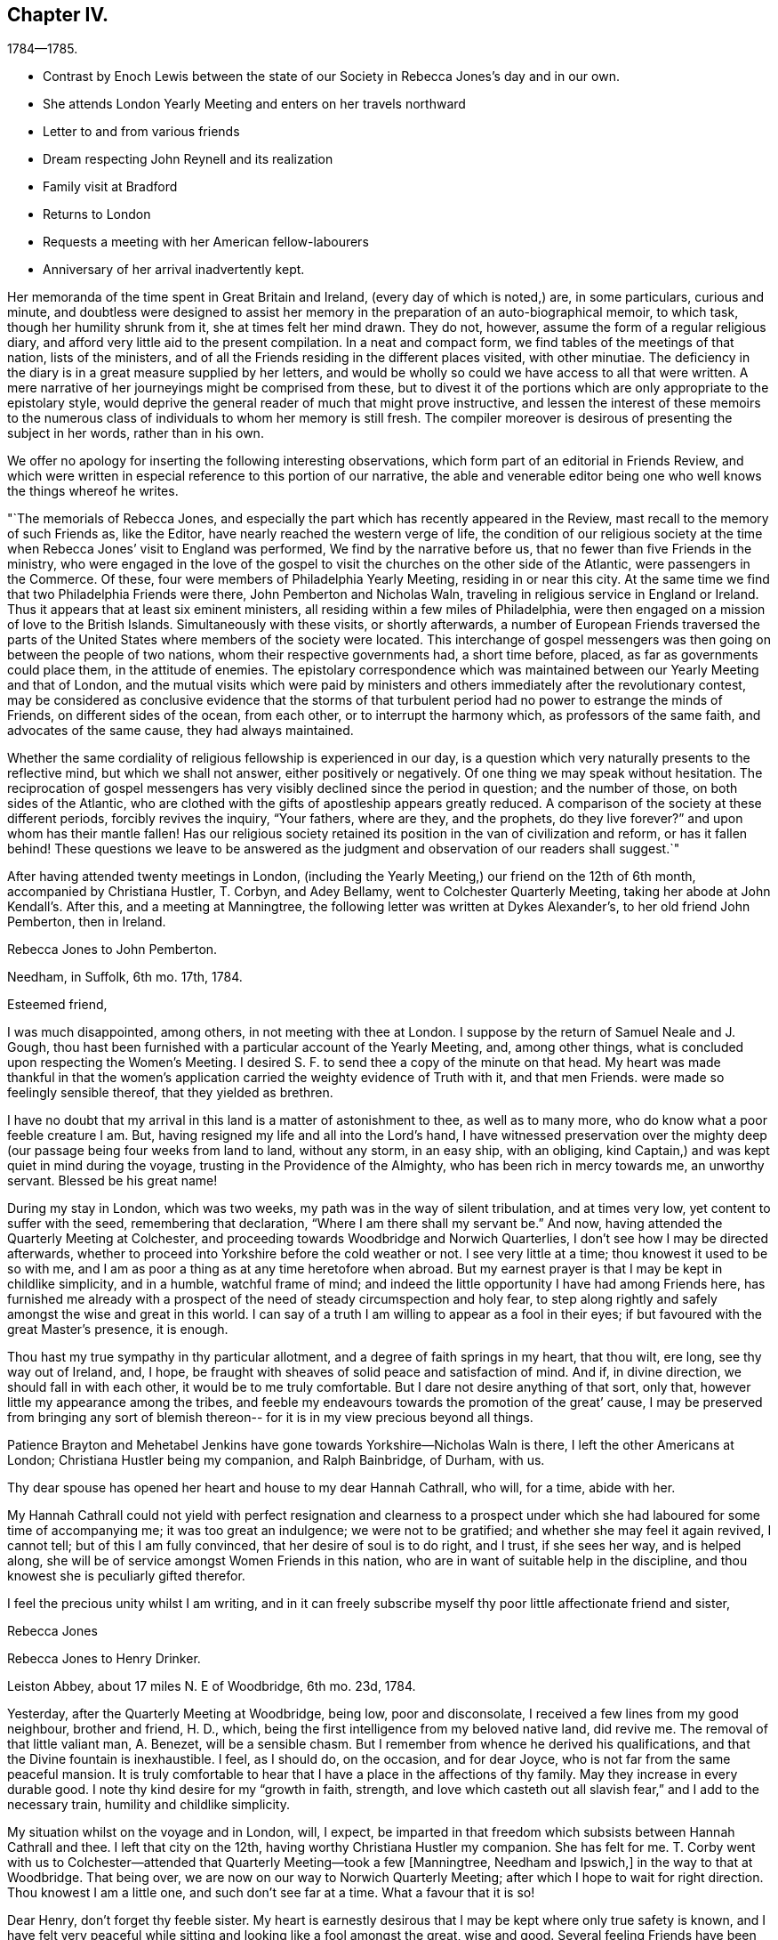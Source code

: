 == Chapter IV.

[.chapter-subtitle--blurb]
1784--1785.

[.chapter-synopsis]
* Contrast by Enoch Lewis between the state of our Society in Rebecca Jones`'s day and in our own.
* She attends London Yearly Meeting and enters on her travels northward
* Letter to and from various friends
* Dream respecting John Reynell and its realization
* Family visit at Bradford
* Returns to London
* Requests a meeting with her American fellow-labourers
* Anniversary of her arrival inadvertently kept.

Her memoranda of the time spent in Great Britain and Ireland,
(every day of which is noted,) are, in some particulars, curious and minute,
and doubtless were designed to assist her memory in the
preparation of an auto-biographical memoir,
to which task, though her humility shrunk from it, she at times felt her mind drawn.
They do not, however, assume the form of a regular religious diary,
and afford very little aid to the present compilation.
In a neat and compact form, we find tables of the meetings of that nation,
lists of the ministers, and of all the Friends residing in the different places visited,
with other minutiae.
The deficiency in the diary is in a great measure supplied by her letters,
and would be wholly so could we have access to all that were written.
A mere narrative of her journeyings might be comprised from these,
but to divest it of the portions which are only appropriate to the epistolary style,
would deprive the general reader of much that might prove instructive,
and lessen the interest of these memoirs to the numerous class
of individuals to whom her memory is still fresh.
The compiler moreover is desirous of presenting the subject in her words,
rather than in his own.

We offer no apology for inserting the following interesting observations,
which form part of an editorial in Friends Review,
and which were written in especial reference to this portion of our narrative,
the able and venerable editor being one who well knows the things whereof he writes.

[.embedded-content-document.paper]
--

"`The memorials of Rebecca Jones,
and especially the part which has recently appeared in the Review,
mast recall to the memory of such Friends as, like the Editor,
have nearly reached the western verge of life,
the condition of our religious society at the time when
Rebecca Jones`' visit to England was performed,
We find by the narrative before us, that no fewer than five Friends in the ministry,
who were engaged in the love of the gospel to visit the
churches on the other side of the Atlantic,
were passengers in the Commerce.
Of these, four were members of Philadelphia Yearly Meeting, residing in or near this city.
At the same time we find that two Philadelphia Friends were there,
John Pemberton and Nicholas Waln, traveling in religious service in England or Ireland.
Thus it appears that at least six eminent ministers,
all residing within a few miles of Philadelphia,
were then engaged on a mission of love to the British Islands.
Simultaneously with these visits, or shortly afterwards,
a number of European Friends traversed the parts of the
United States where members of the society were located.
This interchange of gospel messengers was then
going on between the people of two nations,
whom their respective governments had, a short time before, placed,
as far as governments could place them, in the attitude of enemies.
The epistolary correspondence which was maintained
between our Yearly Meeting and that of London,
and the mutual visits which were paid by ministers and
others immediately after the revolutionary contest,
may be considered as conclusive evidence that the storms of that
turbulent period had no power to estrange the minds of Friends,
on different sides of the ocean, from each other, or to interrupt the harmony which,
as professors of the same faith, and advocates of the same cause,
they had always maintained.

Whether the same cordiality of religious fellowship is experienced in our day,
is a question which very naturally presents to the reflective mind,
but which we shall not answer, either positively or negatively.
Of one thing we may speak without hesitation.
The reciprocation of gospel messengers has very
visibly declined since the period in question;
and the number of those, on both sides of the Atlantic,
who are clothed with the gifts of apostleship appears greatly reduced.
A comparison of the society at these different periods, forcibly revives the inquiry,
"`Your fathers, where are they, and the prophets, do they live forever?`"
and upon whom has their mantle fallen!
Has our religious society retained its position in the van of civilization and reform,
or has it fallen behind!
These questions we leave to be answered as the judgment
and observation of our readers shall suggest.`"

--

After having attended twenty meetings in London,
(including the Yearly Meeting,) our friend on the 12th of 6th month,
accompanied by Christiana Hustler, T. Corbyn, and Adey Bellamy,
went to Colchester Quarterly Meeting, taking her abode at John Kendall`'s. After this,
and a meeting at Manningtree, the following letter was written at Dykes Alexander`'s,
to her old friend John Pemberton, then in Ireland.

[.embedded-content-document.letter]
--

[.letter-heading]
Rebecca Jones to John Pemberton.

[.signed-section-context-open]
Needham, in Suffolk, 6th mo. 17th, 1784.

[.salutation]
Esteemed friend,

I was much disappointed, among others,
in not meeting with thee at London.
I suppose by the return of Samuel Neale and J. Gough,
thou hast been furnished with a particular account of the Yearly Meeting, and,
among other things, what is concluded upon respecting the Women`'s Meeting.
I desired S. F. to send thee a copy of the minute on that head.
My heart was made thankful in that the women`'s application
carried the weighty evidence of Truth with it,
and that men Friends.
were made so feelingly sensible thereof, that they yielded as brethren.

I have no doubt that my arrival in this land is a matter of astonishment to thee,
as well as to many more, who do know what a poor feeble creature I am.
But, having resigned my life and all into the Lord`'s hand,
I have witnessed preservation over the mighty deep (our
passage being four weeks from land to land,
without any storm, in an easy ship, with an obliging,
kind Captain,) and was kept quiet in mind during the voyage,
trusting in the Providence of the Almighty, who has been rich in mercy towards me,
an unworthy servant.
Blessed be his great name!

During my stay in London, which was two weeks,
my path was in the way of silent tribulation, and at times very low,
yet content to suffer with the seed, remembering that declaration,
"`Where I am there shall my servant be.`"
And now, having attended the Quarterly Meeting at Colchester,
and proceeding towards Woodbridge and Norwich Quarterlies,
I don`'t see how I may be directed afterwards,
whether to proceed into Yorkshire before the cold weather or not.
I see very little at a time; thou knowest it used to be so with me,
and I am as poor a thing as at any time heretofore when abroad.
But my earnest prayer is that I may be kept in childlike simplicity, and in a humble,
watchful frame of mind; and indeed the little opportunity I have had among Friends here,
has furnished me already with a prospect of the
need of steady circumspection and holy fear,
to step along rightly and safely amongst the wise and great in this world.
I can say of a truth I am willing to appear as a fool in their eyes;
if but favoured with the great Master`'s presence, it is enough.

Thou hast my true sympathy in thy particular allotment,
and a degree of faith springs in my heart, that thou wilt, ere long,
see thy way out of Ireland, and, I hope,
be fraught with sheaves of solid peace and satisfaction of mind.
And if, in divine direction, we should fall in with each other,
it would be to me truly comfortable.
But I dare not desire anything of that sort, only that,
however little my appearance among the tribes,
and feeble my endeavours towards the promotion of the great`' cause,
I may be preserved from bringing any sort of blemish thereon--
for it is in my view precious beyond all things.

Patience Brayton and Mehetabel Jenkins have gone towards Yorkshire--Nicholas Waln is there,
I left the other Americans at London; Christiana Hustler being my companion,
and Ralph Bainbridge, of Durham, with us.

Thy dear spouse has opened her heart and house to my dear Hannah Cathrall, who will,
for a time, abide with her.

My Hannah Cathrall could not yield with perfect resignation and clearness to
a prospect under which she had laboured for some time of accompanying me;
it was too great an indulgence; we were not to be gratified;
and whether she may feel it again revived, I cannot tell;
but of this I am fully convinced, that her desire of soul is to do right, and I trust,
if she sees her way, and is helped along,
she will be of service amongst Women Friends in this nation,
who are in want of suitable help in the discipline,
and thou knowest she is peculiarly gifted therefor.

I feel the precious unity whilst I am writing,
and in it can freely subscribe myself thy poor little affectionate friend and sister,

[.signed-section-signature]
Rebecca Jones

--

[.embedded-content-document.letter]
--

[.letter-heading]
Rebecca Jones to Henry Drinker.

[.signed-section-context-open]
Leiston Abbey, about 17 miles N. E of Woodbridge, 6th mo.
23d, 1784.

Yesterday, after the Quarterly Meeting at Woodbridge, being low, poor and disconsolate,
I received a few lines from my good neighbour, brother and friend, H. D., which,
being the first intelligence from my beloved native land, did revive me.
The removal of that little valiant man, A. Benezet, will be a sensible chasm.
But I remember from whence he derived his qualifications,
and that the Divine fountain is inexhaustible.
I feel, as I should do, on the occasion, and for dear Joyce,
who is not far from the same peaceful mansion.
It is truly comfortable to hear that I have a place in the affections of thy family.
May they increase in every durable good.
I note thy kind desire for my "`growth in faith, strength,
and love which casteth out all slavish fear,`" and I add to the necessary train,
humility and childlike simplicity.

My situation whilst on the voyage and in London, will, I expect,
be imparted in that freedom which subsists between Hannah Cathrall and thee.
I left that city on the 12th, having worthy Christiana Hustler my companion.
She has felt for me.
T+++.+++ Corby went with us to Colchester--attended
that Quarterly Meeting--took a few +++[+++Manningtree,
Needham and Ipswich,]
in the way to that at Woodbridge.
That being over, we are now on our way to Norwich Quarterly Meeting;
after which I hope to wait for right direction.
Thou knowest I am a little one, and such don`'t see far at a time.
What a favour that it is so!

Dear Henry, don`'t forget thy feeble sister.
My heart is earnestly desirous that I may be kept where only true safety is known,
and I have felt very peaceful while sitting and looking like a fool amongst the great,
wise and good.
Several feeling Friends have been helpful in sympathy.
I have admired at it, as my case has been quietly concealed within;
but the heavenly fellowship enters deeper than words,
and in it I have found comfort and sweetness.

R+++.+++ Valentine had a certificate signed for returning.

On comparing the date of thy note with the memorandums made at sea,
I find by my note of the 16th, that thy pen was under right direction.
So be encouraged in future to do "`what thy hand finds to do.`"
I feel as I approach Norwich, much in the same situation as when drawing near London,
and feel as willing to appear like a fool; so that I may be kept in my place,
is my earnest desire.

Norwich, 7th mo.
1st.--The Quarterly Meeting here, ended yesterday.
Wm. Matthews and E. Gibson, with divers others from a distance, attended,
and though in many instances there is abundant cause of lamentation and mourning,
yet the precious visitation of divine love was remarkably extended to the young people,
many of whom were bowed under it.
My heart was secretly comforted and raised in hope,
that some of them will be preserved under it, and be made useful vessels in the family.
Many of the youth here and in London are wide in their
appearance from the ancient standard of plainness;
but there is a tender part in them, so very susceptible, that `'tis beautiful to behold,
and what I have often wished was the case with the gay and
thoughtless among that class in my native city more generally.
Upon the whole, it may be said with thankfulness,
there is yet a solid number in this place, who are,
under the present low state of things, much depressed.
Among whom are particularly, worthy Edward Gurney and sister Mary, etc.

As to future movements,
I rather think my face will in a few days be turned towards Yorkshire.

N+++.+++ Waln, P. Brayton, and Mehetabel Jenkins, are now in Yorkshire.
Thomas Ross and Samuel Emlen are in London,
detained by Thomas`'s indisposition and bad leg, he having hurt it on ship board.
I am afraid it will be tedious, if not worse.^
footnote:[It proved the cause of his death.]
George Dillwyn yet in London.
R+++.+++ W. with a friend from Manchester has gone that way,
and dear John Pemberton is yet in the gloomy confines of Ireland.
I should rejoice in his release therefrom.
Salute me to thy household,
and to all other my dear friends who are too numerous to name particularly.
May the Lord be near you, and keep me truly dependent on Him,
is the prayer of thy obliged friend and sister.

[.signed-section-signature]
Rebecca Jones

--

[.embedded-content-document.letter]
--

[.letter-heading]
Rebecca Jones to Hannah Pemberton.

[.signed-section-context-open]
Norwich, 7th mo. 1st.

I have been kept in the patience, and can, of a truth, say,
the Lord hath been very gracious to me, a poor, unworthy creature, both by sea and land.
And it is the prayer of my heart, that I may be kept humbly dependent upon Him alone,
without whose renewed aid nothing can be availingly done in
this day of grievous revolt and deep backsliding.
Yet there is a comfortable prospect among the youth here, which will, I trust,
as they keep under the sweet visitation with which they have been favoured,
make some of them honourable, as, in the beginning, our forefathers were.

--

[.embedded-content-document.letter]
--

[.letter-heading]
From Rebecca Jones to John Pemberton.

[.signed-section-context-open]
Thorn, the edge of Yorkshire, at N. Dearman`'s, 7th mo. 22d, 1784.

[.salutation]
Much esteemed friend,

Thy truly acceptable salutation of the 28th of last month,
I received at Lynn, the 11th of this,
and at a time that rendered its contents the more valuable,
as my mind was very weak and low.
I am truly thankful that I am yet counted worthy
of a place in thy affectionate remembrance,
whose brotherly sympathy I much desire may be continued.

R+++.+++ Valentine with S. Fisher, I expect, sailed on the 10th in the Commerce, Capt.
Truxton, who, I hope, will be as kind to them as he was to us,
for he behaved to us with great courtesy and respect.
I understand Nicholas Waln and Mehetabel Jenkins are gone into Scotland.
The latter I expect, intends for Ireland.
I have had no late account from Thomas Ross, whose leg was badly hurt at London.
George Dillwyn and Samuel Emlen were also there.
R+++.+++ Wright is still with Martha Routh, in the midland counties, and Patience Brayton,
I hear, is gone back to London.`'

I note the account of thy situation.
I feel deeply with thee under it, and trust in the Lord`'s time thou`'lt be released;
still having a hope it will not be long before thou art
set at liberty to come into this nation again,
where, if I am favoured to meet thee, I shall rejoice.

Hitherto, since I left London,
I have been helped with a little strength from
day to day to step along in the line of duty,
and as thou observes respecting thyself--"`trust the good cause has not been
dishonoured,`" and am sincerely desirous that I may be kept truly dependent on the
all sufficient Helper of his people in childlike simplicity and humility.
Great need I find to be watchful,
lest by a conformity to some customs which have crept in amongst this people,
strength should be given to that part which stands opposed to
the plain self-denying path into which our worthy predecessors
were divinely drawn and enabled to walk.
My mind is often led to admire why so many servants from a
distance should be employed in this part of the vineyard,
and as often I am led to believe `'tis for some good and valuable purpose.
Oh that nothing may be suffered to lay waste the service intended,
but that we may all steadily eye the great Shepherd,
and that he may be graciously pleased to furnish with strength and
wisdom in all our movements to the praise of His worthy name,
and the real benefit of the churches,
is the humble prayer of thy truly affectionate friend and sister.

[.signed-section-signature]
Rebecca Jones

[.postscript]
====

26th.^
footnote:[At Thomas Proctor`'s, Selby]
_P+++.+++ S._--Thomas Ross has gone for Bristol in order for Ireland.
S+++.+++ Nottingham is now in London.
I have heard of the death of Thomas Millhouse.
Since writing the above, George Dillwyn and Samuel Emlen are gone for Holland.
I am now at Ackworth much tried, and in poor trim every way;
yet my mind has been for some time and remains so feelingly dipped
into sympathy with thee in thy present and late particular exercise,
that I have often been on the inquiry,
and am now informed that thou hast been led in so singular a line,
that must have been deeply trying, I know, to thee.^
footnote:[John Pemherton, while on this visit, as well as at some other times,
found his mind engaged in a manner which has not been common of Latter times,
with ministers of our Religious Society.
He was not only engaged in the appointment of meetings where no Friends resided,
and where meetings of Friends had not been previously held,
and in visiting the prisoners confined in the jails;
but he apprehended himself called to walk through the streets of Londonderry,
and preach repentance to the people there.
To this concern he at length gave up, after a long and painful struggle.
It is probable that this singular engagement was one of those
to which Rebecca Jones alluded in the letter before us.
It was much to the credit of the people of Londonderry that no insult
was offered to our Friend while employed in this remarkable mission.
Exercises of a similar kind are several times noted in the early history of the Society;
but the conduct of the populace was often very different from that
which J. Pemberton experienced.--Editor of Friends`' Review]
May the Lord, dear John, be with thee, and furnish with best wisdom in all thy movements,
(which, I have no doubt, has hitherto been the case,) and, if it be His will,
give thee a release in mercy, with the income of solid peace.
My heart again salutes thee and bids farewell.

====

[.signed-section-signature]
Rebecca Jones

--

[.embedded-content-document.letter]
--

[.letter-heading]
Rebecca Jones to Hannah Cathrall.

[.signed-section-context-open]
Undercliff, near Bradford, Yorkshire, 8th mo, 6th, 1784.

Sitting quietly in my chamber this morning thinking about thee, Sally,
the eldest daughter of my truly kind friend and fellow helper, Christiana Hustler,
came up with thy salutation of the 4th of last month, which, with three others received,
I enter No. 4, and wish thou wouldst in future number them,
as I should then know how many are written; and as mine are all numbered,
I wish to know whether all have come to hand.

I find by thy last that thou art comfortably accommodated at H. P.`'s,
for which I am thankful; but thou art still in an exercised path.
May Divine wisdom be thy safe director, counsellor and strength.
I have no doubt that as thou and I stand resigned in our wills to the Lord,
who has been so rich in mercy towards us, we shall find grace to help in time of need.

I have from time to time given thee a particular account of my steppings in this land,
which have been in great weakness and fear,
deeply bowed under a sense of the present state of society,
and of my inequality to the necessary labour of the day:
yet often confirmed in hope that it is the line of duty,
and I am therefore desirous to be kept in a steady trust and dependence on him, who,
as I do believe, has required this sacrifice at my hands,
and whom my spirit feelingly acknowledges to be worthy to be served, loved and obeyed.

I have been this week at John Hustler`'s, resting and refitting,
and his amiable spouse appears willing to bear me company a while longer,
which I esteem a favour.
We have been much united in spirit and labour.
We have now meetings laid out in the west riding of Yorkshire,
in order to be at some of the twelve Monthly Meetings which constitute this
Quarterly Meeting which falls out the beginning of next month,
and after that may perhaps proceed towards New Castle; but I see my way so gradually,
that I hardly dare say where next;
only may tell thee that I am desirous of falling in with Monthly and Quarterly Meetings,
which will, I expect, make more riding.
And as to some places, it will be impracticable in a chaise;
don`'t know how I shall be able to bear trotting on horseback.
As yet, I am favoured with Christiana Hustler`'s chaise,
which has conveyed us above five hundred miles.

In my last I gave thee an account of the Americans as far as I knew,
and have not heard since about them.

My love to thy connections is not lessened--tell them so--and persuade dear R. for me,
that she will feel more true satisfaction in conforming
to the blessed witness in her own mind,
than in any gratification that can possibly arise from the indulgence
of a vain and airy appearance in her future arduous movements.
I have the same desire on account of J. He does know better;
but oh this conformity to the spirit and fashions of a degenerate age,
how it does fetter the hearts of the beloved youth!
May their bonds be burst asunder by the Power of Truth,
and they be brought under its humbling operation!
Dear, very dear love to all my friends as if named;
mine to thee is not to be conveyed by pen and ink:
feel me therefore in that which has kept and will forever keep us near in Spirit,
as we abide with it, and under its influence.

[.signed-section-signature]
Rebecca Jones

--

[.embedded-content-document.letter]
--

[.letter-heading]
To Hannah Pemberton, (Wife of John Pemberton, then In England.)

[.signed-section-context-open]
Undercliff, 8th mo 6th, 1784.

[.salutation]
Dear Friend,

I expect thou wilt often hear of thy precious John Pemberton, who was well,
and fervently engaged in his good Master`'s service.
May he be sustained, for the harvest is truly great, and faithful labourers but few;
and thou wilt also have thy reward, if thou art as careful in the line of improvement.
And when you are favoured to meet again,
may you be each other`'s joy and comfort in the Lord.
As to this climate, very few days but have borne a fire morning and evening,
and I am at times pinched with cold.
If there happens a moderate day, the people here complain of oppressive heat.

The easy mode of traveling with which I have been favoured, calls for thankfulness.
Love to all thine and thy husband`'s relations, also to E. Clark, R. Jackson,
Phebe and Oranock, and accept a large share thyself from thy loving friend,

[.signed-section-signature]
Rebecca Jones

--

The following letter to a young physician, then prosecuting his studies in England,
and who afterwards became eminent and honourable in his profession,
is not only interesting as reviving his memory,
but may also be serviceable to other travellers in pursuit of knowledge.
Our readers will scarcely need to be informed of the
realization of the desire expressed in the closing sentence.

[.embedded-content-document.letter]
--

[.letter-heading]
To Caspar Wistak, M. D.

[.signed-section-context-open]
Undercliff, 8th mo. 9th, 1784.

As in all probability I may not have an opportunity of seeing thee again for some time,
(if at all in England,
or ever,) and feeling an earnest desire of heart for thy preservation from the many
dangerous snares so peculiarly awaiting thy present exposed situation,
and that thou mayest be so happily conducted in the line of true rectitude,
in thy general conduct,
as well as for thy better improvement in that which is really valuable,
and suiting the dignity of a candidate for an eternally enriching prize;
I thought that consistently with my duty,
I could not forbear apprising thee of the necessity of endeavouring carefully,
in the course of thy travels, and especially when among "`men of corrupt minds,
reprobate concerning the faith,`" to maintain the watch,
lest whilst thou art making an improvement in matters relating to thy medical knowledge,
the better part in thee should receive essential damage,
and which would be prevented by a steady resolution
uniformly to maintain the noble character of a Quaker,
despising the shame,
which thou in moments of weakness mayest conclude consequent thereon.
Hereby not only solid satisfaction of mind would be witnessed,
which is more truly desirable than the approbation or applause of the
gay and irreligious part of mankind can possibly furnish,
but even the deserved esteem of the judicious, wise and good.
I consider thee as a fellow citizen whom I have known from an infant;
as the son of a pious mother, who, as well as thy father,
was anxiously concerned for thy welfare, both as a man and a Christian;
and as a youth inexperienced,
and in thy present situation much exposed to numberless temptations.

All these considerations, dear Caspar, induce me thus, in much affection,
to entreat thee steadily to adhere to the blessed principle of divine grace,
to the monition whereof, I trust thou art no stranger.
Suffer its restraining influence to have due place in thy heart,
and be not ashamed of its tendering effects:
and then instead of falling a prey to that spirit of dissipation and licentiousness
which has captivated and drawn so many from the simplicity of the truth,
thou wilt rise superior to all the attempts of the power of darkness,
and be enabled to resist even the "`appearance of evil.`"
I mean not to suggest from any observations I have made,
that thou art more in danger than other young travellers,
nor has any part of thy conduct been represented as exceptionable; far otherwise;
I rather hope that there has of later time,
and especially when under difficulties arising from bodily weakness, etc.,
been a desire possessed by thee to improve in things of greatest moment;
and am therefore the more concerned on thy
account that these good desires may be cherished,
and that, under the conduct of the holy fear of the Lord,
thy future steppings may be ordered in His wisdom; that thy days here,
whether few or many,
may be spent in such manner as that thy life may be truly honourable,
and thy close peaceful and happy.

[.signed-section-closing]
Accept this salutation as the fruit of love from thy cordial friend,

[.signed-section-signature]
Rebecca Jones

--

[.embedded-content-document.letter]
--

[.letter-heading]
Rebecca Jones to James Pemberton.

[.signed-section-context-open]
Ayton, in Yorkshire, 9th mo. 16th, 1784.

[.salutation]
Esteemed Friend,

My sympathy with thy beloved brother John is such,
that I have often been on the enquiry respecting him,
as I was greatly disappointed in not seeing him on my first landing,
and knowing thy concern must be great on his account,
I seem disposed this evening (though fatigued) to begin some account in this way,
and to let thee know that from good information I have
reason to believe he is in the way of his duty,
and greatly owned and supported under the uncommon exercises that have fallen to his lot,
and that he is favoured with a steady, worthy ministering friend, Thomas Cash,
of Cheshire, for a companion.
This Friend went into Ireland the last spring with Isaac Gray, of Hitchin,
who died very suddenly at Tober Head, after which T. C. joined dear John,
and having the like draught among the people at large, they appear suitably yoked.
He still continues in that nation, quietly resigned to the Lord`'s will,
and has great place and acceptance generally.
I have no doubt that he is under best care and direction, and will be helped along,
and released when his service in that nation is over.

And now I may inform thee how I have been engaged since my landing in this nation.
I left London 6th mo.
12th, in company with Christiana Hustler, of Yorkshire, who being at the Yearly Meeting,
lodged at Joseph Gurney Bevan`'s, which was also my quarters:
and she having felt her mind engaged on my account, has continued with me ever since,
visiting most of the meetings in Norfolk, Lincolnshire, part of Essex, and Suffolk,
and now in this county, most of which we have gone through,
expecting to be at the Quarterly Meeting in York the last two days in this month,
after which I cannot say, as I see but little at a time,
and continue among the little ones.
My mind seems turned towards the Monthly Meetings,
but they lie so widely that it occasions more riding and industry necessary;
but being accommodated with John Hustler`'s horse and chaise,
and his spouse being an excellent pilot, we have steered in safety thus far,
through hills, moors,
and variety that is to be met with in this
mountainous part of the world called Yorkshire,
and am often bowed in humble thankfulness to the Almighty, who,
blessed be His great name, hath been rich in mercy and kindness to me, a poor,
unworthy creature; and my dear friend and true helpmeet, before named,
being willing to take me under her truly motherly wing,
is not one of the least of the favours for which I have to be thankful.
This is increased by the sense of gospel unity which is felt mutually
in our religious labours as we pass from place to place,
finding the state of things in most places to be exceedingly low,
especially in the Meetings for Discipline amongst women Friends,
though there is an honest number who are bewailing the present sorrowful declension,
and these are a little comforted in the prospect of some relief;
but alas! unless the Lord is pleased to help, in vain is the help of man.
At times I have felt a secret hope that there is a reviving,
and that the Most High will yet show himself strong in behalf of the
sorrowful few who have indeed hung their harps as upon the willows.
There is a precious visitation of divine love extended to the youth,
and many of them are under the humbling, forming hand, who,
if they abide patiently under the holy fan and fire,
will be made in the Lord`'s time useful and honourable in their generation,
for the rebuilding of the walls of our Zion,
that are in many places so sadly broken down;
and repairing the breaches that are so conspicuous.

Though I feel my own great weakness,
yet am I sustained mercifully in assurance that this sacrifice was
called for at my hands by Him who has an undoubted right to my all,
and who, my soul can say, has been all things to me that I have stood in need of.
And as thou knowest I have not attained to great things,
I may inform thee I have nothing in desire more
than the exaltation of the pure testimony,
however the creature may be abased, which has frequently been my experience,
being often deeply dipped under a sense of the greatness of the work,
and the feebleness of the instrument engaged therein, insomuch that I have cried out,
"`who is sufficient for these things?`"

My fellow-labourers from America, are, I believe, all well,
and scattered up and down in this nation of Ireland.
N+++.+++ W., by his increase of flesh, looked finely at the Yearly Meeting.
I have not seen him nor any of the others since, except W. M., who is now in Scotland.

Have been twice at Friends`' boarding school at Ackworth, which is a fine institution,
and a blessing to the youth.
Upwards of 300 are now there under the tuition of pious mistresses especially,
(I say mistresses, because my concern was more towards the females;
I hope the masters are, several of them,
religiously engaged,) and proposals are on foot
for another boarding school for girls only,
intended for the accommodation of 40 or 50 girls, to be established at York,
under the particular inspection of Esther Tuke, who is truly a mother in Israel;
and seems to think, though her constitution has had several alarming shocks of late,
that her time will be prolonged till the school is established;
and I am inclined to think it will be of great
use and benefit to the female part of society.
Indeed, in a general way,
Friends here seem more attentive to their daughters`'
education than in some parts of our country.
They are mostly good pen-women, and read with propriety.

I am ready to conclude, from a dream lately had of John Reynell, that he is either gone,
or near going to the house appointed for all living.
I hope the continuance of kind notice and regard
from thee and other Friends to my dear partner,
for whom I have felt deeply.
May best wisdom be her counsellor and sure friend.

Thou mayest, with my love,
inform S. Waln that her husband is acceptably among Friends here in the way of his duty;
the like, I hope, may be said of all the others.
I hope dear Robert Valentine is by this time arrived, with S. F. and Sarah Grubb,
and should like to hear how they made out with our Captain, who, on our account,
deserves the esteem of our Friends;
Robert has left a good savour on the minds of Friends here.
Oh, I am afraid of none of my fellow servants, but on my own account, I am in great fear,
lest I fail in fulfilling the gracious intention of Him who, in the riches of his mercy,
visited my soul in early life,
and called by his grace into an acquaintance with
himself by the working of His mighty power in my heart,
and changing it, both in desire and affection, so that,
as a brand plucked from the burning, have I been rescued from impending ruin,
and now engaged for the good of others! that they may come, taste,
and see for themselves that the Lord is good.
These considerations are to me very humbling,
and lead fervently to breathe after continued preservation, that I may, indeed,
so run as to obtain,
so fight as to gain the prize which is reserved for the end of this arduous race,
and is often animatingly in my view,
being feelingly convinced that "`of ourselves we can do nothing,`" and I
therefore desire that my dependence may be only on Him who can support,
direct, and help in every time of need.

Yesterday I was at Whitby Meeting--the place where so many friends
were disowned on account of their being concerned in vessels carrying
guns--and I understand that one of them is already reinstated,
and that two others have offered an acknowledgment,
which is before Scarborough Monthly Meeting.
One of the number chose to accompany us to the next meeting at Castleton, and,
as it was his desire, we did not forbid it, having other Friends with us.

I am looking forward to the approaching Yearly Meeting at Philadelphia.
May you be remembered, strengthened and comforted together.

Helmsley, 25th.--I remember this day begins the Yearly Meeting,
and though I believe I am where I ought to be,
yet if I might spend about ten days now with you, it would be truly comfortable.
This is not to be; but my mind is, and will be with you,
and is strongly desirous that the Master of our
assemblies may favour with his blessed presence,
and be your counsellor, wisdom and stability.

[.signed-section-closing]
Farewell, says thy tried friend,

[.signed-section-signature]
Rebecca Jones

--

The dream referred to in the preceding letter,
was in substance that Samuel Coates had brought to her from John Reynell,
a plate of soup.
She told her dream to Esther Tuke, and next day a letter arrived from S. C.,
written in his capacity of Executor to J. R.,
enclosing a legacy of 50£. "`Dear Rebecca,`" said Esther, "`that is the plate of soup.`"
The removal of this valued friend is thus referred to,
in a letter to Rebecca Jones from Catharine Howell, dated Edgely, 9th mo., 11th 1784.

"`In the death of that worthy elder, John Reynell, our Society has sustained a loss,
and the poor have lost a kind friend,
he having for the last twenty years allotted
one-third of his expenditures for their relief;
and now at the close, he has left one thousand pounds, to be handed them,
in sums of 5£. each.
Also the following legacies, as a token of his regard.`"

James Pemberton, writing to Rebecca Jones the ensuing 2nd mo., says:

[.embedded-content-document.letter]
--

"`Thy apprehensions respecting our friend John Reynell, appear to have been right.
At the time thou intimatest, he was confined to his chamber, if not, just departed.
He was in his sickness favoured with a composed state of mind, without much bodily pain.
John deceased the 3rd of 9th mo., in the morning, and was buried the next day,
leaving a fair character for integrity and stability through life.
His judgment and experience which were valuable, are also missed among us,
particularly in the Southern District Meeting.
Thou hast, doubtless,
been informed of the token he left of his regard to thyself and divers others!`"

--

From the residence of William Tuke, at York, she writes,

[.embedded-content-document.letter]
--

[.signed-section-context-open]
9th mo. 29th, 1784, to John Pemberton.

[.salutation]
"`Beloved Friend,

Thou art so much the companion of my thoughts,
and with so much real sympathy under thy varied exercises,
that I believe it will tend to my own relief at
least to salute thee again by a few lines,
though I have no account whether my last reached thee or not.
With my dear friend, Christiana Hustler,
we have visited most of the meetings in Norfolk and Lincolnshire, and have been,
for some time, engaged in this country;
and having felt a draught particularly to the Monthly and Preparative Meetings,
has occasioned more riding and industry, so that we have had little rest.
Being accommodated with J. Hustler`'s chaise, has made it more easy, which,
with many other favours,
is cause of thankfulness to Him who has not failed nor
forsaken in the time of deepest exercise and trial;
for indeed, my dear friend, I may say of a truth, the path allotted me in this land,
is one of tribulation, and my constant breathing is for preservation in the path,
that by no part of my conduct, nor yet through impatience under suffering,
the gracious design of infinite wisdom towards me, a poor, unworthy creature,
may be frustrated, nor any dishonour brought on the blessed and noble cause of Truth.
Truly there is little room for any other than the language of deep bemoaning;
the glory of many in this land has become dimmed and changed.
Oh! how has my heart mourned in remembering that in this part of the world,
where the glorious light of the gospel so eminently broke forth,
and where so many were gathered from shadows and forms,
to the living substance and power of Truth,
under a full persuasion that the Seed Of Life reigned and was in dominion,
there should be such falling away among the descendants of the great and good,
that in most of the places I have visited, there is but little left but the form.
The love of the world, and a conformity to its customs and friendship,
has captivated many of all ranks;
the sense whereof leads me sometimes to believe
that "`the Lord will visit for these things,
and be avenged on such a nation as this.`"
Yet there is an honest and tried number, up and down,
who have a just perception and a clear discerning,
and who are engaged for the restoration of these captives,
that there may be a revival of ancient zeal and simplicity;
and a precious visitation is extended to the rising youth, and those in the middle rank,
many of whom will, I hope,
be brought forward in the Lord`'s time as workmen
and women that will not need to be ashamed;
provided they keep patiently under the holy forming hand of divine power, which,
through adorable mercy, is not yet wholly withdrawn from his heritage.
I did not intend to say so much in this line,
but there are very few to whom I can disclose my present feelings,
except Christiana Hustler, who is a true sympathizing friend,
and is willing to continue a little longer with me.`"

By no means strange was this language of bemoaning,
in reference to the inhabitants of the nation where George Fox and
his associates so nobly testified to the dominion of The Seed,
and to the Power which is over all,
and which must eventually subdue all things unto itself.
In what land, indeed, might not the plaintive query be raised, "`The Fathers,
where are they?`"--in view of the degeneracy of descendants of godly parents,
and of the worldliness of communities,
in the midst of whom the Truth has been preached in its simplicity and purity.
Feelings, such as those above recorded,
will often be experienced by the divinely commissioned messengers of the eternal Word,
and they were, in after years, renewed to Rebecca Jones in various parts of her own land.
In every country, indeed, and in all time,
the children of those who have been conspicuously
employed in the spread of the Redeemer`'s kingdom,
have, in common with all others, abundant need of watchfulness and humility,
and can only become their worthy successors as their
eyes are fixed upon the same unerring Leader,
and, as renouncing self, they take up their cross daily, following him in The Way,
and yielding to the baptism, wherewith he was baptized.
The reader can rejoice, however,
that in respect to many of those for whom our friend was thus exercised,
she lived to see the travail of her soul,
and to be satisfied in the realization of the hope blended with faith,
which she repeatedly expressed.
"`I love Yorkshire,`" she subsequently writes,
"`many Friends in it are near to my very life;`" and she proceeds to declare her belief,
that "`some of the present generation there will be preserved,
and in the right time show themselves to Israel,
equipped with the holy armour on the right hand and on the left.`"

--

Omitting some passages of less general interest,
we now resume her letter to John Pemberton.

[.embedded-content-document.letter]
--

"`I know thy situation in Ireland must have been truly in the cross to thy nature,
but my mind has been settled in a full persuasion that
thou art not following cunningly devised fables,
and often hearing that thou art mercifully sustained, is cause of rejoicing to one who,
according to my measure,
have often been engaged for thy increase in strength and dedication, as well as my own.
May the lord be near thee, thy bow and battle axe,
and enable thee to finish the work which in His counsel opens to thy view,
that thy crown may be weighty and eternal.
And oh! may I have a place in thy brotherly remembrance,
for thou knowest what a weakling I am;
yet I dare not but acknowledge that the Lord has not been wanting,
nor do I distrust the sufficiency of his power
for the accomplishment of his own purposes;
but weakness and diffidence still attend.

After this Quarterly Meeting is over,
it looks as if we might endeavour for that at New Castle, for the county of Durham,
and some meetings thereabouts.

Our Yearly Meeting is now sitting.
May they be strengthened and comforted together.
I hope dear Robert Valentine is safely arrived,
and I hear Zachariah Dicks and Ann Jessop are coming in
the fall as additional ambassadors to these parts.
Surely something more than common is intended by all these.
John Parrish and James Cresson have laid before their
Monthly Meetings a concern to visit Barbados.
S+++.+++ Hopkins, Thomas Scattergood, and John Haughton, etc.,
have been to the Yearly Meetings eastward.

[.signed-section-closing]
I am with endeared sisterly affection and sympathy, thy poor little friend,

[.signed-section-signature]
Rebecca Jones

--

The following instructive epistle may be perused with benefit by parents,
and by all who are engaged in the training of youth:

[.embedded-content-document.letter]
--

[.letter-heading]
To E. Alexander.

[.signed-section-context-open]
Conwood, Northumberland, 10th mo. 19th, 1784.

[.salutation]
Dear friend,

Having thee, with thy sister Mary,
often in my affectionate remembrance since we parted at Norwich,
and feeling it in a stronger degree this morning, I am willing, by a few lines,
to let thee know the continuance of my prospect concerning thee,
if by any means I may encourage thy steady attention and obedience to
that good hand which has tenderly visited thy mind,
and given thee to see both the emptiness of all temporal pleasure, and the beauty,
permanency, and excellence of the divine principle of truth; unto which,
let me press thy steady and uniform adherence,
"`esteeming the reproaches of Christ greater riches than all the treasures of Egypt.`"
I know that the enemy of all righteousness is endeavouring by
various means to divert the minds of those who are newly
awakened to seek an inheritance in divine favour;
and therefore was the injunction of the great Master so
repeatedly to his disciples--"`Watch and pray,
that ye enter not into temptation;`" and for want of this,
many who were "`beloved of God,
and called to be saints,`" have stumbled on the very threshold of the
"`narrow way,`" and so made no advances in the path of self-denial.
Mayst thou therefore be made sensible (after having "`seen and
approved those things which are excellent,`") of the necessity
of yielding obedience to every discovery of the divine will,
and by an increasing dedication of heart thereunto,
be strengthened in thy arduous station of a mother,
bringing up thy tender offspring under the conduct of holy fear,
and in a suitable contempt of the vanity and folly of this delusive world;
leading them by example in the way of the cross,
and in an appearance consistent with the pure principle of truth which we profess,
endeavouring, as far as thy influence extends,
both to advise and restrain them in their tender years,
and to make them acquainted with the nature and effects of divine grace in the heart,
according to that ability with which thou mayst be furnished from time to time.
I am the more anxious on this head,
because I believe that unfaithfulness in many parents of the
present age has not only proved a great loss to their children,
but has been productive of increasing difficulties to
their tender minds in the day of their visitation,
by the open door that has been made for them into the vanity
and foolish customs of the degenerate days in which we live:
so that if thou art wise herein,
thou wilt not only be "`wise for thyself,`" and grow "`strong
in faith and good works,`" but wise for them who are not
arrived to an age to be wise on their own account;
and what is of infinitely more value than every other consideration,
have the "`answer of a good conscience`" towards the everlasting Father,
who has visited thee with the knowledge of himself,
with gracious intentions to establish thee before him forever.
Please communicate the contents to thy beloved spouse;
he is equally interested in all the foregoing, and in my sincere desire for his welfare;
also thy sister Mary.
May she never lose the precious tendering she was under when we were together.
My dear love is to them, thy father and self.
My companion Christiana Hustler, whose company I am still favoured with,
and William Matthews, being present, unite in the salutation.

My aforesaid friend and self have been steadily engaged since we parted with you,
and having taken meetings through most of Norfolk, Lincoln, York, and Durhamshires,
and this county, are about to enter Cumberland,
where to receive a few lines from thee and dear M.,
will be truly acceptable to thy sincere and well-wishing friend,

[.signed-section-signature]
Rebecca Jones

--

We pass over the detail of attendance of meetings in England and in Scotland,
in which service,
though supplied from day to day with strength sufficient for each emergency,
she was introduced into feelings of weakness.
"`Indeed,`" she says,
"`no one was ever sent abroad who had more need of the prayers of the faithful.`"
In this sense of poverty, she found safety in resorting to the Christian`'s strong tower,
and supplicated that whatever sufferings might be allowed her,
she might be kept from doing any thing that could injure the blessed cause of Truth.

The following letter from her faithful friend, Sarah Grubb, (Sarah R. Grubb,
as she sometimes signed her name by way of necessary
distinction,) develops in an interesting manner her secret
preparation for extensive and weighty religious service.
It may here be remarked, that the letters of Sarah Grubb,
from which it is proposed to make selections,
were not in the possession of the Friends who prepared her journal,
but were so valued by Rebecca Jones,
that she transcribed them in a book now in the compiler`'s possession.
The intrinsic value of these letters, will, it is trusted,
compensate for the space they may occupy.

[.embedded-content-document.letter]
--

[.letter-heading]
Sarah Grubb to Rebecca Jones.

[.signed-section-context-open]
York, 1st mo. 9th, 1785.

About two weeks ago, being in a distressed, tossed situation of mind,
respecting the unsettled prospect of our future residence,
and finding no clear opening of what might prove our lot,
either in this land or in Ireland,
and but little ability to trust and leave the disposal to the Lord,
I seemed ready to sink under the pressure of increasing anxiety,
especially one day as I sat in meeting, when through deep, dark proving,
I got low enough to accept any pointings for peace; my mind was on a sudden calmed,
and a secret language seemed applied to me, "`Thou shalt not settle,
I have other service for thee.`"
On which I was deeply humbled;
and then I thought I perceived an opening about the ensuing
Third month to accompany my esteemed friend Rebecca Jones,
to--I know not where.
A degree of sweet peace and serenity mercifully succeeded,
and all that was within me acknowledged, "`good is the Lord.`"
My mind being thus stayed as to my past troubles,
I endeavoured almost continually to obscure the view I had had,
either by making to myself new objects, or reasoning against this,
till I came to the Quarterly Meeting, when it forcibly presented itself again,
and urged me to seek a conference with you.

The idea of being instrumental to part companions,
whose union and service have not been small to one another,
was to me so irksome and delicate a point, that I concluded,
that whatever was the consequence, I would conceal my feelings,
not having so much as hinted them to any one but my husband after his return.
But after I got here, the matter still remaining, and considering you as mothers,
and myself a child, in these characters,
I saw nothing to fear (either to you or myself) from this simple communication.
As I believe it possible for very distant services,
to be brought so near us (in order to subject our minds) as that we
may widely mistake the time for the accomplishment of them,
if we run after the vision when it would withdraw and leave us.
And if in this, or other respects, I am erring,
your superior experience and present sense divinely afforded, may, instead of hurting me,
prove of lasting benefit.
Wherefore I leave it.`"

[.signed-section-signature]
Sarah Grubb

--

In a letter addressed to Esther Tuke, Rebecca Jones,
after speaking affectionately of Sarah Grubb, says: "`I have received her loving,
modest and prudent offer to help a poor creature, a little one:
which with thine of a chaise, etc.,
makes me feel very humble that such way should be made for me in the
hearts of those who love the cause of Truth in sincerity.
Indeed, I have admired at it, knowing my little feeble estate,
and thinking that by this time you must know it pretty well.`"
The following, from the same letter,
we quote as bearing upon the present subject:--"`Thou canst not think
how much good thou hast done me by thy several free hints,
especially thy reviving the charge '`whom the Lord hath joined, let not man put asunder.`'
And as I believe it was the Master`'s will that Christiana
Hustler and Rebecca Jones should be joined so far,
so I am comforted in the belief that nothing of
an inferior nature has attempted to separate.
By this thou will understand how kindly we take both thy letters to us,
and dear Sarah Grubb`'s. Oh what an unspeakable privilege they enjoy,
whose foundation is on that Rock, against which, as thou wisely observest,
'`the gates of hell cannot prevail.`'
These are not disposed to misconstrue the fruits of love and freedom,
but wisely to improve thereby; which is, my dear friend my desire.`"

[.embedded-content-document.letter]
--

[.letter-heading]
Sarah Grubb to Rebecca Jones.

[.signed-section-context-open]
Foster, 1st mo. 11th, 1785.

[.salutation]
Beloved Friend,

I am obliged by thy favour in so early replying to mine from York,
and particularly for thy affectionate freedom contained therein.
The suspense was short and easy.
Feeling but little anxiety how my prospects might terminate,
if my resignation to them and their inherent trials was all that was required,
I gratefully accept the gracious design, and thankfully acknowledge its early completion.
If I was wrong, being conscious of having no end in view,
but the secret approbation of Truth,
I trust that a future impartiality to myself will enable to discover where the error lay.
If I was right, I am contented to rest my cause in that good hand,
which by ways and means inscrutable to us, can effect its own unerring purposes.
In short, when I had read thy letter, I considered the lilies,
and remembered the gospel injunction--"`Take no thought
for the morrow,`" which the activity of self,
and the perplexing inquisitiveness of my disposition, often, very often,
prevent my compliance with.
But I humbly crave the continuance of the present covering of my mind on this subject,
and that you may simply proceed in your arduous journey
in the pure openings of Truth upon your own minds,
uninfluenced by any thing inferior thereto.
For did you know to the full the feelings of my heart towards you,
you would be completely convinced, as I trust you are in a good degree,
that was it in my power I should dread to move a finger to bring about too
early a separation of companions united in the holy covenant,
believing the command applicable to these--"`Whom God hath joined,
let no man (as man) put asunder.`"

I hope thou wilt be instrumental in supporting the
drooping spirits of our beloved Christiana Hustler,
with whose hidden sorrows my mind has often been led hiddenly and deeply to sympathize.

Various are the ingredients, wisely and evilly, cast into the cup of human life,
and great is our natural antipathy to some of them.
What is tolerable to one, is almost intolerable to another.
So various are likewise our palates for interior food,
and so hard to learn is that capital lesson "`to endure all things,`" and
quietly to depend upon the everlasting arm of power which changeth not,
nor forsaketh the poorest of the flock who trust in his strength.
Oh the need there is in this day often to repair to the just balance, and when weighed,
steadily to dwell as at the centre of the beam,
lest we should be unprofitably tossed up and down by the sleight of men,
and prevented of that quiet habitation divinely appointed for the
refuge and sanctuary of the faithful in their tribulated pilgrimage.

I marvel not, dear friend, from my small experience,
at the often tried situation of thy mind.
The Seed, if it be visited in many places, must be sought for in prison houses,
in mangers and deserts,
and sometimes lamented for in a language similar
to Mary`'s--"`They have taken away my Lord,
and I know not where they have laid him.`"
And when the deep exercise and travail of spirit of the
faithful labourers are blessed with a degree of success,
in how abject a state is the pure life found!
What need is there for such as minister to it, to be baptized into its sufferings,
and content therewith as acceptably to clothe its nakedness, relieve its hunger,
and visit its imprisoned state.
Notwithstanding the impoverished situation of these,
their deep self-abasement and fear respecting the uselessness of their services,
yet undoubtedly they are held in everlasting remembrance, and,
in the more triumphant state of the seed, we see even here,
these are admitted to near access through the gracious
invitation--"`Come ye blessed of my Father.`"

I remember to have heard that S. Fothergill, in the last journey he took,
was often so exceedingly stripped and tried, particularly after his public appearance,
that the unity or approbation of the least child in the family would have revived him;
and this led him to acknowledge that he was never more
weak and apt to doubt the rectitude of his ministry.
Yet a friend of much religious worth and spiritual discerning, who was often with him,
told me that it was never more pure and baptizing.

But I am grieved with myself for writing thus to an old soldier,
instructed in all the righteousness of both law and gospel.
I had more need get to some Gamaliel and sit at their feet awhile, or,
what would be still better, place myself as Mary did,
that by similar teaching I may be rightly instructed,
and enabled to keep my own standing, which appears to be in slippery places.

I might say much to thee respecting the proved
situation frequently portioned as my spiritual meat,
which, though unpleasant to flesh and blood, is, nevertheless,
when the mind is truly humbled, experienced to be substantial food;
and by these things our life is preserved, as, through subjection of soul,
the sanctifying power of Truth is not obstructed.
When there is the least certain evidence that I am at all engaged in the good fight,
and have not forsaken the faith,
I am then encouraged to look with a degree of
confidence to Divine Help for my future steppings;
and, in order to run so as to obtain, to endeavour to run with patience.

We have not yet come to any conclusion respecting our future settlement.
It is indeed by getting deep enough that we can be rightly directed.

[.signed-section-signature]
Sarah Grubb

--

[.embedded-content-document.letter]
--

[.letter-heading]
Thomas Ross to Rebecca Jones

[.signed-section-context-open]
Ballitore, 1st. mo. 25th 1785.

[.salutation]
Dear Rebecca,

Thou hast been of late brought up
in my mind in great nearness of affection,
in that love which distance doth not rase out;
so that I find a freedom to visit thee with a few lines,
to inform thee that I have been favoured to visit
Friends`' meetings generally through this nation,
and have been enabled,
by that good hand which I believe hath sent me forth to labour in his vineyard,
to clear myself in warning the rebellious to return;
as also to encourage the youth to give up without reserve,
that so they might come to fill up the seats of those worthies who are removed,
and to be made useful in their day, to the promoting of the great cause on earth.
Dear Rebecca, I think I know thou art a woman who travails in the deep,
I travail with thee in my measure,
for I think I may let thee know that I have been led along in a low way,
and often baptized for the dead,
and yet have been preserved to cast my care upon him that can raise the dead.

Dear Rebecca, thou hast been as an epistle written in my heart, and,
in a fresh revival of the precious unity which subsisted betwixt us when at home,
I have a hope that if we keep to our first love, we shall come to know an increase,
and that will be more than the increase of corn, wine, or oil.
And now I may let thee know that I am as a blank,
but cannot see my way out of this nation.
Yet I trust he who hath hitherto helped me, in his own time will open the way for me.

Dear Rebecca, thou knows, and I know that unity which spreads over sea and land,
a measure of which I have felt at times, that has brought not only thee,
but all my brethren and sisters from America, fresh up in my mind,
with strong desires that we might all be preserved little and low,
and that we might be preserved chaste in our love to him who is the bridegroom of souls.
Then he will take care of us,
that we need not be anxious when we are going from one meeting to another,
what we may have to say, but to keep to our gifts, and look to the Giver;
not to lean to our own understanding, for if we do,
we shall greatly fail instead of bringing honour
to his great name who hath called us forth,
we shall bring death on ourselves, and not administer life to the people,
for life answers life, as face answers face in a glass,
and there is nothing that can draw to him, but what proceeds from him.

The province meeting is to be next Seventh day at Castle Dermot,
which I propose to attend, after which I have a view of going to Moate,
where our friend John Pemberton is, to see him:
he has been confined there some weeks with a cancerous wart on his hand,
under the care of a man skillful in such cases.
He is otherwise pretty well in health.
Though he suffered considerable pain, he has been preserved in patience and resignation.
Mehetabel Jenkins has had the small-pox at Samuel Neale`'s in Cork,
and is finely recruited.
I should have wrote before now, only I am such a poor scribe,
but now have an opportunity of writing by a female hand (one who a little like thee,
has a ready hand with her pen.) I salute thee in near affection,
with desires that thou mayst bear up in thy mind,
remembering that he who is the great helper is said to
have been a man of sorrows and acquainted with grief.

My dear love to Rebecca Wright, Patience Brayton, William Matthews, Samuel Emlen,
George Dillwyn and in particular Nicholas Waln, George Dillwyn`'s wife,
and brother`'s family, John Elliot and family, Samuel Emlen, Jr.,
and all other enquiring friends.
Richard Shackleton and family join in the above salutation,
also to thy dear companion Christiana Hustler.
Farewell, I remain thy brother in tribulation,

[.signed-section-signature]
Thomas Ross.

--

[.embedded-content-document.letter]
--

[.letter-heading]
Rebecca Jones to John Pemberton.

[.signed-section-context-open]
Appleby, +++[+++Westmoreland,] 2nd mo. 2nd, 1785.

[.salutation]
Beloved friend,

Yesterday,
on my dear companion Christiana Hustler and self coming to Penrith,
(where this day sat their Monthly Meeting,) I received thy affectionate letter,
dated the 14th of last month at Moate,
by which we were somewhat relieved from that anxiety and
concern we have felt on account of thy diseased hand.
It was cause of rejoicing to my poor mind,
that I am still counted worthy of the near sympathy of
the faithful servants in the heavenly family.
Thy situation of mind is truly a desirable one;
for to be "`preserved in a good degree of resignation in hope that divine help and
favour will be continued,`" is a distinguished favour from the Father of mercies.
I have a letter from my Hannah Cathrall,
who mentions thy brother James being on the recovery; that Thomas Wharton, Samuel Rhoads,
A+++.+++ Pemberton`'s son Israel, and Martha Noble, are released from the troubles of this life;
that our other friends are pretty well, except Samuel Noble,
who has had another stroke of the palsy, by which he is quite speechless, but sensible,
and in a sweet frame of mind.
I am rejoiced to hear of dear Mehetabel Jenkins`'s recovery.
She is an innocent, humble handmaid.
I am able still to please thee with the tidings
of my dear Christiana Hustler continuing with me,
and hope I shall yet be indulged with her motherly assistance, if in the Lord`'s will.
I expect William Matthews is now in London; he often, while we were together,
expressed his deep sympathy with thee, as do many other dear Friends.
Rebecca Wright and companion, got well out of Scotland,
and are under the Master`'s direction and help.
They, with N. Waln, W. Matthews, and myself, were at Leeds Quarterly Meeting,
and mutually comforted in the fresh sense of true unity.
It was a large, favoured meeting.
I rejoice in thy account of dear Thomas Ross,
and hope that he will be kept by the power of God unto the end.
Perhaps he may find his mind engaged to bear up thy hand, which, if he should, will,
I have no doubt, be acceptable to thee.
I had not been able for some time to find out where dear Patience Brayton was,
but I find, by a few lines from George Dillwyn,
(since the date of thine,) that she has gone towards Bristol and Wales.
George Dillwyn and Samuel Emlen,
have been usefully engaged in visiting families in London.
The first seemed low, but in the quiet.

My dear friend may find from my frequent epistles, that thou art often in my remembrance,
and however poor and weak I see myself,
yet I am nearly united in spirit to my fellow-labourers,
who are more strongly qualified for useful, lively service in the family.
I would have thee give my love to such friends thou mayest fall in with,
who may enquire after the weakest of the flock now abroad on Truth`'s service.
Don`'t forget me, for I am at times so amazed and fearful,
that but for the renewed confirming evidence that did attend my own mind,
and the minds of my dear brethren and sisters, before I left the American shore,
being at times livingly renewed, I should indeed faint by the way.
The greatness of the work,
and the insufficiency of my feeble endeavours towards its furtherance,
are to my mind very humbling and awful; yet I am at times enabled to say,
by a degree of comfortable experience, the Lord is good, and worthy to be feared,
served and obeyed, in his own way, and according to his appointment.

--

[.embedded-content-document.letter]
--

[.letter-heading]
James Pemberton to Rebecca Jones.

[.signed-section-context-open]
Philadelphia, 23d of 2nd mo., 1785.

[.salutation]
Dear friend,

Notwithstanding my silence,
I may venture to class myself with the foremost
of thy friends here for remembrance of thee,
believing no day has passed since thy departure,
and thou unthought of by me with sincere desires, however feeble, for thy preservation,
and that fortitude and strength may be thy experience in each day`'s service appointed;
and "`lo, I am with you always,`" is an unfailing promise from all-sufficient wisdom,
not intended only for those to whom it was immediately spoken,
but all others of his devoted servants.
It has been an occasion of thankful gladness,
that thou art furnished with a companion in whom I am
persuaded thou hast found the benefit of "`a harmonious
labourer for Truth`'s honour,`" as we have often heard queried.
She was amiable in my view in her youth at Friend Weston`'s,
and being since dignified with a commission from the highest authority,
for publishing the glad tidings of Peace,
I think myself authorized by the precept of an eminent minister,
to hold her in double esteem for the work`'s sake.

I expect thy beloved Hannah Cathrall gives thee a minute
relation of occurrences among us as they fall out,
so that were I to particularize, it might be a repetition only;
nor can I convey thee a comfortable account of the state of
society being advanced for the better since thy leaving.
The spirit of the world, in its allurements to trade and commerce,
has captivated too many, to the hindrance of their spiritual progress,
and to the manifest injury of some in their temporal concerns;
yet there remain a number engaged for the general welfare.
Our meetings are greatly increased in number by the removal of many from the country,
without addition to our real best strength.
The evening meetings of First day continue to be often crowded,
and much attended by other professors;
the labour in them rests for the most part upon William Savery, Jr., and Daniel Offley.
Daniel Burns has lately become a citizen in the southern district,
and takes his share with them.
Thy Hannah is mostly a silent hearer, yet now and then, chiefly on Fifth days,
gives proof of the validity of her call to the sacred office and improvement therein.

Sarah Harrison, Jas.
Simpson, (from Bucks,) accompanied by I. Zane and M. England,
are now employed in visiting families within our district.

Thy account of thy visit to Ackworth, is very agreeable.
Whilst that school is maintained on its original intention,
I expect it will prove of great use;
but it too frequently has happened that good institutions have been perverted, which,
I hope, will not be the case in that, and the judicious guard it is placed under,
will be its preservation.

[.signed-section-closing]
With cordial love, thy affectionate friend,

[.signed-section-signature]
James Pemberton

--

On the 21st of Second month,
she reached the hospitable abode of J. and Christiana Hustler, Undercliff, near Bradford,
from whence she visited the families at Bradford,
which service occupied her till the 20th of the next month.

A letter from Sarah Grubb to Rebecca Jones, dated Third month 18th, contains,
among much that is replete with instruction, the following paragraph, which,
though not necessary to our narrative,
appears so calculated to be of substantial benefit to some readers,
that we fear to omit it.

[.embedded-content-document.letter]
--

"`There is so little in me that is comfortable, much less desirable even to myself,
that I am ready to '`say to corruption, thou art my father, to the worm,
thou art my mother and sister;`' and were it not for the
breakings in of immortality in the depth of this abasedness,
which (though soon taken up again,) leaves a renewal of strength behind it,
how abject would my state be!
Were there not something which no outward gratification can satisfy,
my husband and my situation in most respects might soon
fix my mind in a sort of earthly paradise,
and centre my enjoyments in what the world calls good, and what,
under the blessing which makes truly rich, is really so.
Thy kindness and my feelings have urged me to write;
an employment from which I am often led, believing that if it is my lot,
to make a safe progress, I must learn more and more to salute but few by the way.
There is an airy, unconverted mind, very prevalent among the professors of Truth,
and may it not sorrowfully be said amongst some of the fore rank of the people;
which is naturally seeking to attract us from the Rock of our strength,
and though it is attended with a specious appearance of loving the Truth,
and a readiness to say,
'`blessed is he that cometh in the name of the Lord,`' (and
there is something in me that loves to be courteous to these,
rather than abide in the cross,) yet in those humbling
abasing seasons wherein no human consolation can avail,
except what is felt in the deep utterance of united spiritual exercise,
I find not such to be my fellow-helpers in the Lord; and I have clearly discovered,
that to support an unrequired familiarity with them,
is to be in great danger of hurting myself, and if it should be grateful to any such,
will rather strengthen their contentment in their present state,
than turn them from the sandy to the true foundation.

Thus, my dear friend, has a line sometimes opened to the view of my mind,
which being opposite to my natural disposition, brings with it its trials,
a daily call for circumspection, and a daily condemnation for want of it,
and a willingness to tread, according to my measure,
the suffering path of the great and holy Pattern, who,
though he ate with publicans and sinners when salvation was sent to their houses,
yet in no wise countenanced or approved those who boasted of being Abraham`'s children,
but were under the power of the seducer.
To be sensible of our own infirmities,
and therefore to be chaste to the Bridegroom of souls,
when he is pleased to withdraw the sensible enjoyment of help,
and discoveries of his putting forth, is a desirable situation for the mind to centre in,
as it preserves us from joining with those spirits and things,
either in ourselves or others,
which we have once seen to be in the degeneracy from the pure life;
and enables to possess the vessel in sanctification and honour.

--

Rebecca Jones arrived in London the 10th of Fifth month,
taking her abode at Plough Court,
(a locality familiar to the readers of W. Allen`'s life,) and remained
in and near that metropolis till Sixth month 3rd. During this time
she experienced various interests and exercises.
Meanwhile, she had parted with Christiana Hustler, her true yokefellow,
in whose absence she "`felt like a lonely dove without its mate;`" and she says,
in a note to her about this time, "`a living hope springs up just now,
that as thou wast the first,
so thou wilt be the last companion in this land;`" a hope which,
as will hereafter be seen, was literally realized.

The following note to John Pemberton, written in London some time in this month,
might excite a desire to know something respecting its result,
but we cannot doubt that such a band of disciples,
reverently meeting together in the name of the Lord,
would experience Him to be in the midst of them, realizing his ancient promises.

[.embedded-content-document.letter]
--

[.signed-section-context-open]
6th day morning, nine o`'clock

[.salutation]
Beloved friend,

My mind has been thoughtful this morning on my own account,
and feeling much love and sympathy with my fellow-labourers from our land,
I was willing to propose, if it meet thy approbation, with the rest,
that we might all meet at some suitable time and place, and sit down quietly together,
not knowing what may arise for our mutual confirmation and benefit.

[.signed-section-closing]
I am thy poor, tried friend,

[.signed-section-signature]
Rebecca Jones

--

Whether there was a connection between the above note,
and the meeting referred to as follows, in a letter to Christiana Hustler,
it is not easy to determine, though it was probably not the case.

[.embedded-content-document.letter]
--

"`My soul salutes thee under the precious
uniting sense of the love of our heavenly Father,
which so abundantly flows towards thee,
that words would fail me in attempting to convey my feelings.
The salutation which I am now about handing to thyself, can be done in no other language,
if I am honest, than to say, I love thee as my own soul.
Remember what I have often reminded thee of--
`'Having loved his own, he loved them unto the end,`'
and as he is humbly confided in, and depended upon by these,
he hath determined '`none shall be able to pluck them out of His hand.`'

On Seventh day, (Fifth month, 28th,) we all dined at Samuel Hoare`'s, at Newington,
that is to say,
all our little band of seven that came over sea
together,--was it not worthy of thankful commemoration?
Without adverting to the circumstance till we all got there,
we found it was just one year to a day, nay about the same hour of the day,
that we landed at Gravesend.
Our hearts were sweetly melted together when I mentioned it;
we were made thankfully to acknowledge that we had '`lacked nothing?
and we could unitedly set up our Ebenezer.

--

Referring in her diary to this gathering,
she says--"`we had to offer humble thanks for the Lord`'s mercies,
since that time many ways extended.`"

[.embedded-content-document.letter]
--

[.letter-heading]
Rebecca Jones to Sarah Hustler.

[.signed-section-context-open]
London, 5th mo. 20th, 1785.

[.salutation]
Dear Sarah Hustler,

Thy dear mother, my precious companion, being gone to meeting,
and I not quite well in my chamber,
having thee with the rest of her beloved offspring often in my near remembrance,
it seems as if I may tell thee,
if thou art willing to be instructed by the divine Monitor within,
which is the only true teacher,
there will be little occasion for any of the Lord`'s servants,
either to be grieved with any thing in or upon thee,
or to fear thy coming forward answerable to the
merciful intention of infinite goodness towards thee;
who having drawn thy worthy mother out of the vanities of this world,
called her by His grace, and established her among his humble children,
and engaged her mind on thy account;
will bring thee also into the same comfortable experience in thyself;
why then should any little matter,
things that thy own good sense and better judgment allow to be very little things,
impede thy advancement towards an establishment in the Lord`'s favour?
Is there any thing too great or too valuable to be
parted with for the sake of that unshaken peace,
which all these outward things united cannot furnish?
Be obedient, then, my dear; give up everything, however pleasing,
when the divine requisition is,
"`give up,`" that so thou mayest be enabled to step forward in beauty and strength,
when the further call is heard--"`Keep not back.`"

O my heart is and has often been exercised on thy account,
and on account of thy dear brother William,
lest for want of an early conformity to divine manifestation,
you should go wider and wider into the paths of defection;
and in so doing render yourselves unworthy of a place in that
succession which will be filled up in the Lord`'s family,
whether they who are first indulged with the heavenly offer are willing or not;
for he has determined that "`his table shall be filled,`" and
many from the highways and hedges are already brought in to
sit down amongst his faithful children,
delighting in the lifting up of his glorious countenance,
rendering him the acceptable fruits of obedience and love in their season.

And dear children, I am persuaded this is the season, the blessed season,
for you to begin, by bowing under the cross of Christ, conforming to its humbling,
restraining effects and with a noble and righteous firmness,
disdaining to be brought under the power of the foolish
customs and fashions of this degenerate and deluded age;
for if you honour the Lord in heart and conduct,
you will not only rise superior to them all, but, what is infinitely better,
will be honoured by Him, who hath promised to do it for such.

And as dear William is more in the way of temptation in divers respects,
being often in an exposed situation,
arising from the necessary business in which he is engaged,
I wish him to be on his watch,
and not give way to the subtle whisperings of the adversary,
who may attempt to persuade him, that to keep in a plain, humble appearance, is unmanly,
and that the road to preferment, riches and honour, is pleasant,
and may be safely pursued in the time of youth.
But that by an inward attention to the in-speaking voice of divine wisdom,
he may understand its intelligent indisputable
language--"`By humility and the fear of the Lord,
are riches, honour, and life,`" and wisely prefer it.

Thus, dear children,
is my heart concerned for you--receive it as the fruit of love--
feeling you near as if you were my kinsfolk according to the flesh;
yea more near than some of these; and under this concern I do entreat you,
"`Be wise for yourselves,`" remembering that "`the wise shall inherit true glory,
when shame shall be the promotion of fools;`" hereby
you will be good examples to the younger children,
beloved by those who love what is only lovely, and "`Make glad your father,
and give your mother joy.`"

--

Rebecca Jones having written to Sarah Grubb,
proposing that they should be associated in a visit to Ireland,
Sarah Grubb being at the time from home on religious service,
writes on the 31st of Fifth month, and,
after expressing her apprehension that she should be most easy
to lay the subject before her friends on her return,
adds--

[.embedded-content-document.letter]
--

"`It has ever been a great trial to me to avow a concern to any religious service,
and to act in obedience thereto most humiliating.
I seldom attempt it as long as a stone is left unturned, in endeavouring to put it by,
so that I hope my dear friend will have a little compassion on my doubts and hesitations;
for the more I see myself,
the greater need I find that all my prospects and feelings
should be weighed in the just balance of the sanctuary,
time after time, to prove whether they increase or decrease in pure strength.
I feel near sympathy with thee, my beloved friend,
especially in parting with a humble-minded sympathetic companion, whose trial and loss,
will, I trust, with thine, be repaired by the Comforter from the Father.`"

--

Sarah Grubb in allusion to the desolating effects of unfaithfulness
among some among whom her lot was at this time cast,
says--"`May I ever remember, in prospects so distressing,
the instructive conduct of the archangel, who brought no railing accusation,
but wisely left the work to that Hand which can do all things, with or without us.`"
